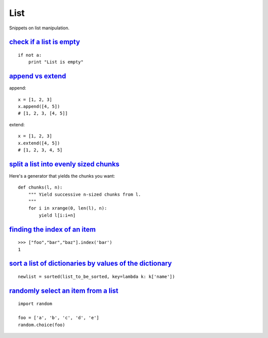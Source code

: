 List
====

Snippets on list manipulation.


`check if a list is empty`_
---------------------------

::
    
    if not a:
        print "List is empty"


`append vs extend`_
-------------------

append::

    x = [1, 2, 3]
    x.append([4, 5])
    # [1, 2, 3, [4, 5]]

extend::
    
    x = [1, 2, 3]
    x.extend([4, 5])
    # [1, 2, 3, 4, 5]


`split a list into evenly sized chunks`_
----------------------------------------

Here's a generator that yields the chunks you want::
    
    def chunks(l, n):
        """ Yield successive n-sized chunks from l.
        """
        for i in xrange(0, len(l), n):
            yield l[i:i+n]


`finding the index of an item`_
-------------------------------

::
    
    >>> ["foo","bar","baz"].index('bar')
    1


`sort a list of dictionaries by values of the dictionary`_
----------------------------------------------------------

::
    
    newlist = sorted(list_to_be_sorted, key=lambda k: k['name'])


`randomly select an item from a list`_
--------------------------------------

::
    
    import random

    foo = ['a', 'b', 'c', 'd', 'e']
    random.choice(foo)


.. _check if a list is empty: http://stackoverflow.com/questions/53513/best-way-to-check-if-a-list-is-empty
.. _append vs extend: http://stackoverflow.com/questions/252703/python-append-vs-extend
.. _split a list into evenly sized chunks: http://stackoverflow.com/questions/312443/how-do-you-split-a-list-into-evenly-sized-chunks-in-python
.. _finding the index of an item: http://stackoverflow.com/questions/176918/finding-the-index-of-an-item-given-a-list-containing-it-in-python
.. _sort a list of dictionaries by values of the dictionary: http://stackoverflow.com/questions/72899/how-do-i-sort-a-list-of-dictionaries-by-values-of-the-dictionary-in-python
.. _randomly select an item from a list: http://stackoverflow.com/questions/306400/how-do-i-randomly-select-an-item-from-a-list-using-python
